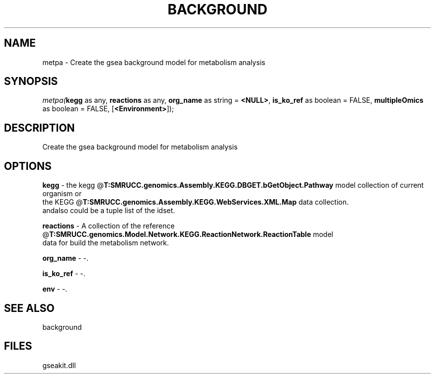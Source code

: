 .\" man page create by R# package system.
.TH BACKGROUND 2 2000-1月 "metpa" "metpa"
.SH NAME
metpa \- Create the gsea background model for metabolism analysis
.SH SYNOPSIS
\fImetpa(\fBkegg\fR as any, 
\fBreactions\fR as any, 
\fBorg_name\fR as string = \fB<NULL>\fR, 
\fBis_ko_ref\fR as boolean = FALSE, 
\fBmultipleOmics\fR as boolean = FALSE, 
[\fB<Environment>\fR]);\fR
.SH DESCRIPTION
.PP
Create the gsea background model for metabolism analysis
.PP
.SH OPTIONS
.PP
\fBkegg\fB \fR\- the kegg @\fBT:SMRUCC.genomics.Assembly.KEGG.DBGET.bGetObject.Pathway\fR model collection of current organism or 
 the KEGG @\fBT:SMRUCC.genomics.Assembly.KEGG.WebServices.XML.Map\fR data collection.
 andalso could be a tuple list of the idset.
. 
.PP
.PP
\fBreactions\fB \fR\- A collection of the reference @\fBT:SMRUCC.genomics.Model.Network.KEGG.ReactionNetwork.ReactionTable\fR model 
 data for build the metabolism network. 
.PP
.PP
\fBorg_name\fB \fR\- -. 
.PP
.PP
\fBis_ko_ref\fB \fR\- -. 
.PP
.PP
\fBenv\fB \fR\- -. 
.PP
.SH SEE ALSO
background
.SH FILES
.PP
gseakit.dll
.PP
